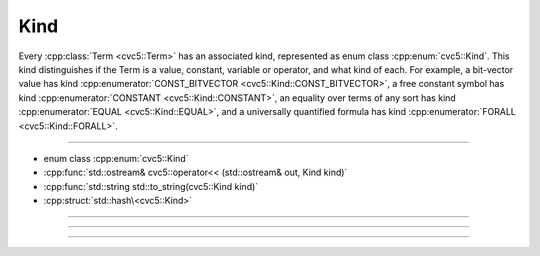 Kind
====

Every :cpp:class:`Term <cvc5::Term>` has an associated kind, represented
as enum class :cpp:enum:`cvc5::Kind`.
This kind distinguishes if the Term is a value, constant, variable or operator,
and what kind of each.
For example, a bit-vector value has kind
:cpp:enumerator:`CONST_BITVECTOR <cvc5::Kind::CONST_BITVECTOR>`,
a free constant symbol has kind
:cpp:enumerator:`CONSTANT <cvc5::Kind::CONSTANT>`,
an equality over terms of any sort has kind
:cpp:enumerator:`EQUAL <cvc5::Kind::EQUAL>`, and a universally
quantified formula has kind :cpp:enumerator:`FORALL <cvc5::Kind::FORALL>`.

----

- enum class :cpp:enum:`cvc5::Kind`
- :cpp:func:`std::ostream& cvc5::operator<< (std::ostream& out, Kind kind)`
- :cpp:func:`std::string std::to_string(cvc5::Kind kind)`
- :cpp:struct:`std::hash\<cvc5::Kind>`

----

.. doxygenenum:: cvc5::Kind
    :project: cvc5

----

.. doxygenfunction:: cvc5::operator<<(std::ostream& out, Kind kind)
    :project: cvc5

.. doxygenfunction:: std::to_string(cvc5::Kind kind)
    :project: cvc5

----

.. doxygenstruct:: std::hash< cvc5::Kind >
    :project: std
    :members:
    :undoc-members:
